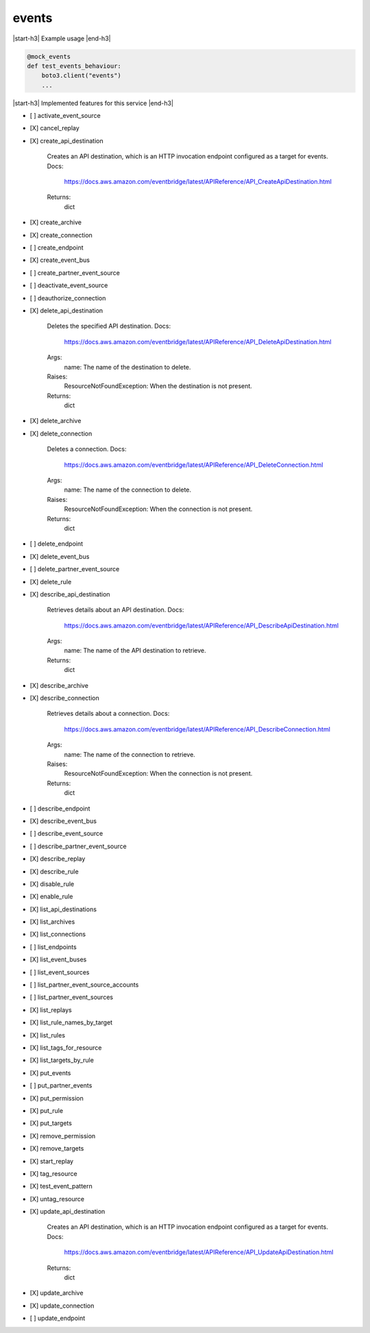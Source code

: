 .. _implementedservice_events:

.. |start-h3| raw:: html

    <h3>

.. |end-h3| raw:: html

    </h3>

======
events
======

|start-h3| Example usage |end-h3|

.. sourcecode:: python

            @mock_events
            def test_events_behaviour:
                boto3.client("events")
                ...



|start-h3| Implemented features for this service |end-h3|

- [ ] activate_event_source
- [X] cancel_replay
- [X] create_api_destination
  
        Creates an API destination, which is an HTTP invocation endpoint configured as a target for events.
        Docs:
            https://docs.aws.amazon.com/eventbridge/latest/APIReference/API_CreateApiDestination.html

        Returns:
            dict
        

- [X] create_archive
- [X] create_connection
- [ ] create_endpoint
- [X] create_event_bus
- [ ] create_partner_event_source
- [ ] deactivate_event_source
- [ ] deauthorize_connection
- [X] delete_api_destination
  
        Deletes the specified API destination.
        Docs:
            https://docs.aws.amazon.com/eventbridge/latest/APIReference/API_DeleteApiDestination.html

        Args:
            name: The name of the destination to delete.

        Raises:
            ResourceNotFoundException: When the destination is not present.

        Returns:
            dict

        

- [X] delete_archive
- [X] delete_connection
  
        Deletes a connection.
        Docs:
            https://docs.aws.amazon.com/eventbridge/latest/APIReference/API_DeleteConnection.html

        Args:
            name: The name of the connection to delete.

        Raises:
            ResourceNotFoundException: When the connection is not present.

        Returns:
            dict
        

- [ ] delete_endpoint
- [X] delete_event_bus
- [ ] delete_partner_event_source
- [X] delete_rule
- [X] describe_api_destination
  
        Retrieves details about an API destination.
        Docs:
            https://docs.aws.amazon.com/eventbridge/latest/APIReference/API_DescribeApiDestination.html
        Args:
            name: The name of the API destination to retrieve.

        Returns:
            dict
        

- [X] describe_archive
- [X] describe_connection
  
        Retrieves details about a connection.
        Docs:
            https://docs.aws.amazon.com/eventbridge/latest/APIReference/API_DescribeConnection.html

        Args:
            name: The name of the connection to retrieve.

        Raises:
            ResourceNotFoundException: When the connection is not present.

        Returns:
            dict
        

- [ ] describe_endpoint
- [X] describe_event_bus
- [ ] describe_event_source
- [ ] describe_partner_event_source
- [X] describe_replay
- [X] describe_rule
- [X] disable_rule
- [X] enable_rule
- [X] list_api_destinations
- [X] list_archives
- [X] list_connections
- [ ] list_endpoints
- [X] list_event_buses
- [ ] list_event_sources
- [ ] list_partner_event_source_accounts
- [ ] list_partner_event_sources
- [X] list_replays
- [X] list_rule_names_by_target
- [X] list_rules
- [X] list_tags_for_resource
- [X] list_targets_by_rule
- [X] put_events
- [ ] put_partner_events
- [X] put_permission
- [X] put_rule
- [X] put_targets
- [X] remove_permission
- [X] remove_targets
- [X] start_replay
- [X] tag_resource
- [X] test_event_pattern
- [X] untag_resource
- [X] update_api_destination
  
        Creates an API destination, which is an HTTP invocation endpoint configured as a target for events.
        Docs:
            https://docs.aws.amazon.com/eventbridge/latest/APIReference/API_UpdateApiDestination.html

        Returns:
            dict
        

- [X] update_archive
- [X] update_connection
- [ ] update_endpoint

